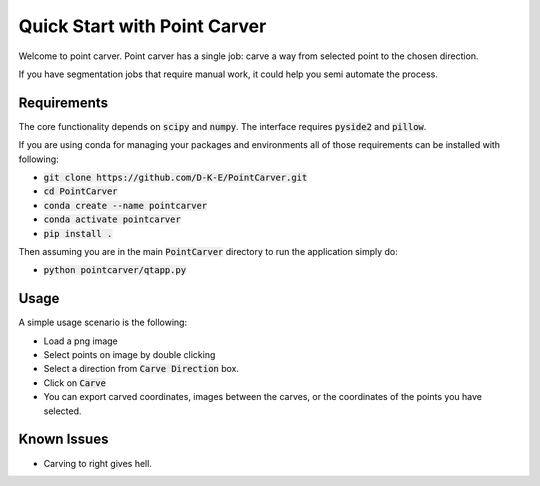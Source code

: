 ###############################
Quick Start with Point Carver
###############################

Welcome to point carver. Point carver has a single job: carve a way from
selected point to the chosen direction.

If you have segmentation jobs that require manual work, 
it could help you semi automate the process.

Requirements
==============

The core functionality depends on :code:`scipy` and :code:`numpy`. The
interface requires :code:`pyside2` and :code:`pillow`. 

If you are using conda for managing your packages and environments
all of those requirements can be installed with following:

- :code:`git clone https://github.com/D-K-E/PointCarver.git`

- :code:`cd PointCarver`

- :code:`conda create --name pointcarver`

- :code:`conda activate pointcarver`

- :code:`pip install .`

Then assuming you are in the main :code:`PointCarver` directory to run the
application simply do:

- :code:`python pointcarver/qtapp.py`


Usage
======

A simple usage scenario is the following:

- Load a png image

- Select points on image by double clicking

- Select a direction from :code:`Carve Direction` box.

- Click on :code:`Carve`

- You can export carved coordinates, images between the carves, or the
  coordinates of the points you have selected.


Known Issues
=============

- Carving to right gives hell.
